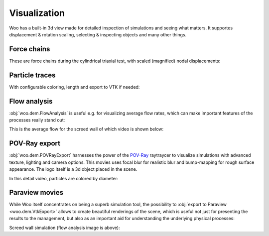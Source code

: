 .. _gallery-visualization:

Visualization
=============

Woo has a built-in 3d view made for detailed inspection of simulations and seeing what matters. It supportes displacement & rotation scaling, selecting & inspecting objects and many other things.

Force chains
-------------

These are force chains during the cylindrical triaxial test, with scaled (magnified) nodal displacements:

.. image:: fig/triax-force-chains-scaled.png


.. youtube:: o4cS1f4-CEI


Particle traces
---------------

With configurable coloring, length and export to VTK if needed:

.. youtube:: xBCk1-0ZTbM


.. youtube:: nQD8sojqNy0



Flow analysis
--------------

:obj:`woo.dem.FlowAnalysis` is useful e.g. for visualizing average flow rates, which can make important features of the processes really stand out:

.. image:: fig/flow-average-3d.png

This is the average flow for the screed wall of which video is shown below:

.. image:: fig/flow-screed-wall.png


POV-Ray export
---------------

:obj:`woo.dem.POVRayExport` harnesses the power of the `POV-Ray <http://povray.org>`__ raytraycer to visualize simulations with advanced texture, lighting and camera options. This movies uses focal blur for realistic blur and bump-mapping for rough surface appearance. The logo itself is a 3d object placed in the scene.

.. youtube:: p1VxvvNXDQc

In this detail video, particles are colored by diameter:

.. youtube:: 66N2ltj2sFk


Paraview movies
---------------

While Woo itself concentrates on being a superb simulation tool, the possibility to :obj:`export to Paraview <woo.dem.VtkExport>` allows to create beautiful renderings of the scene, which is useful not just for presenting the results to the management, but also as an important aid for understanding the underlying physical processes:

.. youtube:: jXL8qXi780M

Screed wall simulation (flow analysis image is above):

.. youtube:: a1D1Ia9WwDY
